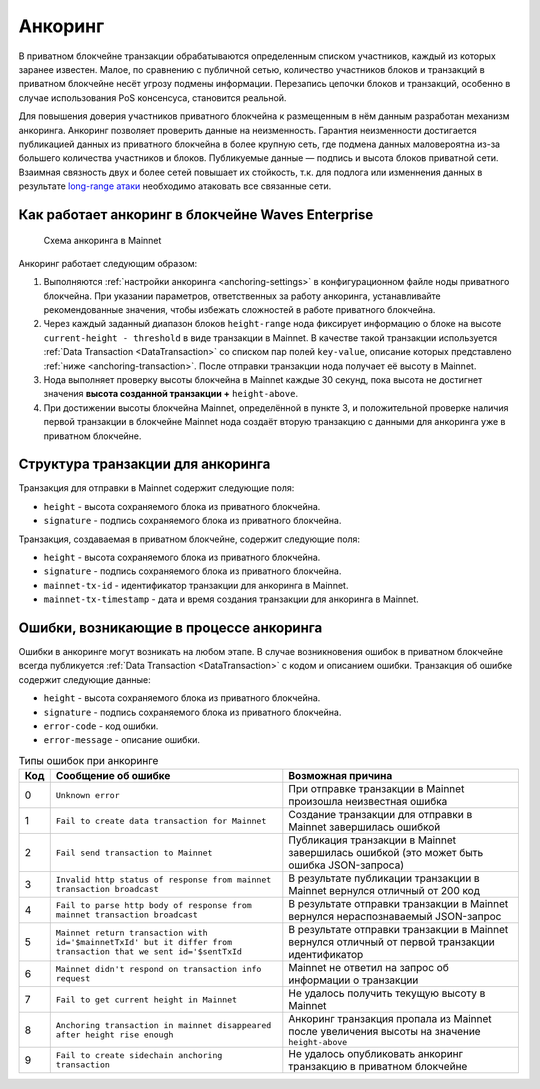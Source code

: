 .. _anchoring:

Анкоринг
================

В приватном блокчейне транзакции обрабатываются определенным списком участников, каждый из которых заранее известен. Малое, по сравнению с публичной сетью, количество участников блоков и транзакций в приватном блокчейне несёт угрозу подмены информации. Перезапись цепочки блоков и транзакций, особенно в случае использования PoS консенсуса, становится реальной.

Для повышения доверия участников приватного блокчейна к размещенным в нём данным разработан механизм анкоринга. Анкоринг позволяет проверить данные на неизменность. Гарантия неизменности достигается публикацией данных из приватного блокчейна в более крупную сеть, где подмена данных маловероятна из-за большего количества участников и блоков. Публикуемые данные — подпись и высота блоков приватной сети. Взаимная связность двух и более сетей повышает их стойкость, т.к. для подлога или изменнения данных в результате `long-range атаки <https://medium.com/@abhisharm/understanding-proof-of-stake-through-its-flaws-part-3-long-range-attacks-672a3d413501/>`_ необходимо атаковать все связанные сети.

.. _anchoring-working:

Как работает анкоринг в блокчейне Waves Enterprise
----------------------------------------------------

 .. figure:: img/anchoring-scheme.png
          :scale: 100 %
          :align: center
          :figwidth: 100 %
          :alt: Схема анкоринга в Mainnet

          Схема анкоринга в Mainnet

Анкоринг работает следующим образом:

1. Выполняются :ref:`настройки анкоринга <anchoring-settings>` в конфигурационном файле ноды приватного блокчейна. При указании параметров, ответственных за работу анкоринга, устанавливайте рекомендованные значения, чтобы избежать сложностей в работе приватного блокчейна.
2. Через каждый заданный диапазон блоков ``height-range`` нода фиксирует информацию о блоке на высоте ``current-height - threshold`` в виде транзакции в Mainnet. В качестве такой транзакции используется :ref:`Data Transaction <DataTransaction>` со списком пар полей ``key-value``, описание которых представлено :ref:`ниже <anchoring-transaction>`. После отправки транзакции нода получает её высоту в Mainnet.
3. Нода выполняет проверку высоты блокчейна в Mainnet каждые 30 секунд, пока высота не достигнет значения **высота созданной транзакции +** ``height-above``.
4. При достижении высоты блокчейна Mainnet, определённой в пункте 3, и положительной проверке наличия первой транзакции в блокчейне Mainnet нода создаёт вторую транзакцию с данными для анкоринга уже в приватном блокчейне.

.. _anchoring-transaction:

Структура транзакции для анкоринга
----------------------------------------

Транзакция для отправки в Mainnet содержит следующие поля:

* ``height`` - высота сохраняемого блока из приватного блокчейна.
* ``signature`` - подпись сохраняемого блока из приватного блокчейна.

Транзакция, создаваемая в приватном блокчейне, содержит следующие поля:

* ``height`` - высота сохраняемого блока из приватного блокчейна.
* ``signature`` - подпись сохраняемого блока из приватного блокчейна.
* ``mainnet-tx-id`` - идентификатор транзакции для анкоринга в Mainnet.
* ``mainnet-tx-timestamp`` - дата и время создания транзакции для анкоринга в Mainnet.

Ошибки, возникающие в процессе анкоринга
--------------------------------------------

Ошибки в анкоринге могут возникать на любом этапе. В случае возникновения ошибок в приватном блокчейне всегда публикуется :ref:`Data Transaction <DataTransaction>` с кодом и описанием ошибки. Транзакция об ошибке содержит следующие данные:

* ``height`` - высота сохраняемого блока из приватного блокчейна.
* ``signature`` - подпись сохраняемого блока из приватного блокчейна.
* ``error-code`` - код ошибки.
* ``error-message`` - описание ошибки.

.. .. csv-table:: Типы ошибок при анкоринге
   :header: "Код","Сообщение об ошибке","Возможная причина"
   0,``Unknown error``,При отправке транзакции в Mainnet произошла неизвестная ошибка
   1,``Fail to create data transaction for Mainnet``,Создание транзакции для отправки в Mainnet завершилась ошибкой
   2,``Fail send transaction to Mainnet``,Публикация транзакции в Mainnet завершилась ошибкой (это может быть ошибка JSON-запроса)
   3,``Invalid http status of response from mainnet transaction broadcast``,В результате публикации транзакции в Mainnet вернулся отличный от 200 код
   4,``Fail to parse http body of response from mainnet transaction broadcast``,В результате отправки транзакции в Mainnet вернулся нераспознаваемый JSON-запрос
   5,``Mainnet return transaction with id='$mainnetTxId' but it differ from transaction that we sent id='$sentTxId``,В результате отправки транзакции в Mainnet вернулся отличный от первой транзакции идентификатор
   6,``Mainnet didn't respond on transaction info request``,Mainnet не ответил на запрос об информации о транзакции
   7,``Fail to get current height in Mainnet``,Не удалось получить текущую высоту в Mainnet
   8,``Anchoring transaction in mainnet disappeared after height rise enough``,Анкоринг транзакция пропала из Mainnet после увеличения высоты на значение ``height-above``
   9,``Fail to create sidechain anchoring transaction``,Не удалось опубликовать анкоринг транзакцию в приватном блокчейне

.. table:: Типы ошибок при анкоринге

   ===   ===============================================================================================================   ==================================================================================================
   Код   Сообщение об ошибке                                                                                               Возможная причина
   ===   ===============================================================================================================   ==================================================================================================
   0     ``Unknown error``                                                                                                 При отправке транзакции в Mainnet произошла неизвестная ошибка
   1     ``Fail to create data transaction for Mainnet``                                                                   Создание транзакции для отправки в Mainnet завершилась ошибкой
   2     ``Fail send transaction to Mainnet``                                                                              Публикация транзакции в Mainnet завершилась ошибкой (это может быть ошибка JSON-запроса)
   3     ``Invalid http status of response from mainnet transaction broadcast``                                            В результате публикации транзакции в Mainnet вернулся отличный от 200 код
   4     ``Fail to parse http body of response from mainnet transaction broadcast``                                        В результате отправки транзакции в Mainnet вернулся нераспознаваемый JSON-запрос
   5     ``Mainnet return transaction with id='$mainnetTxId' but it differ from transaction that we sent id='$sentTxId``   В результате отправки транзакции в Mainnet вернулся отличный от первой транзакции идентификатор
   6     ``Mainnet didn't respond on transaction info request``                                                            Mainnet не ответил на запрос об информации о транзакции
   7     ``Fail to get current height in Mainnet``                                                                         Не удалось получить текущую высоту в Mainnet
   8     ``Anchoring transaction in mainnet disappeared after height rise enough``                                         Анкоринг транзакция пропала из Mainnet после увеличения высоты на значение ``height-above``
   9     ``Fail to create sidechain anchoring transaction``                                                                Не удалось опубликовать анкоринг транзакцию в приватном блокчейне
   ===   ===============================================================================================================   ==================================================================================================   


.. .. table:: Типы ошибок при анкоринге
   +----------------------------+--------------------------------+-------------------------------+
   |  Этап анкоринга            |  Код и сообщение об ошибке     |  Возможная причина            |
   |                            |                                |                               |
   +============================+================================+===============================+
   |                            | **0** - ``Unknown error``      |                               |                             
   | Создание транзакции        | **1** - ``fail to create data``|                                                                                 
   | в Mainnet                  |  ``transaction for Mainnet``                                                                         
   |                                                                                               
   |                                                                                                
   |                                                                                              
   |                                                                                               
   |                                                                                                
   |                                                                                              
   |                                                                                                 


















